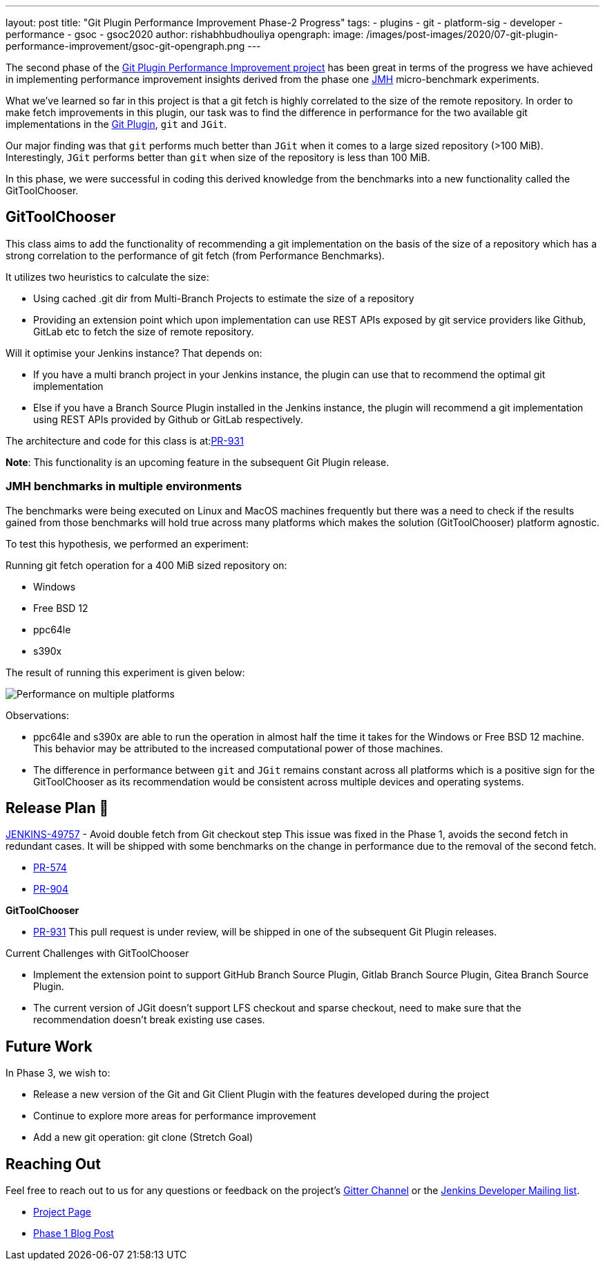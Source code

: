 ---
layout: post
title: "Git Plugin Performance Improvement Phase-2 Progress"
tags:
- plugins
- git
- platform-sig
- developer
- performance
- gsoc
- gsoc2020
author: rishabhbudhouliya
opengraph:
  image: /images/post-images/2020/07-git-plugin-performance-improvement/gsoc-git-opengraph.png
---

The second phase of the link:https://www.jenkins.io/blog/2020/07/09/git-performance-improvement-phase1/[Git Plugin Performance Improvement project] has been great in terms of the progress we have achieved in implementing performance improvement insights
derived from the phase one link:https://openjdk.java.net/projects/code-tools/jmh/[JMH] micro-benchmark experiments.

What we've learned so far in this project is that a git fetch is highly correlated to the size of the remote repository. In order to make fetch improvements in this plugin, our task was to find the difference in performance for the two available git implementations in the link:https://github.com/jenkinsci/git-plugin[Git Plugin], `git` and `JGit`.

Our major finding was that `git` performs much better than `JGit` when it comes to a large sized repository (>100 MiB). Interestingly, `JGit` performs better than `git` when size of the repository is less than 100 MiB. 

In this phase, we were successful in coding this derived knowledge from the benchmarks into a new functionality called the 
GitToolChooser.


== GitToolChooser

This class aims to add the functionality of recommending a git implementation on the basis of the size of a repository which has a strong correlation to the performance of git fetch (from Performance Benchmarks).

It utilizes two heuristics to calculate the size:

* Using cached .git dir from Multi-Branch Projects to estimate the size of a repository
* Providing an extension point which upon implementation can use REST APIs exposed by git service providers like Github, GitLab etc to fetch the size of remote repository.

Will it optimise your Jenkins instance?
That depends on:

* If you have a multi branch project in your Jenkins instance, the plugin can use that to recommend the optimal git implementation
* Else if you have a Branch Source Plugin installed in the Jenkins instance, the plugin will recommend a git implementation using REST APIs provided by Github or GitLab respectively.

The architecture and code for this class is at:link:https://github.com/jenkinsci/git-plugin/pull/931[PR-931]

*Note*: This functionality is an upcoming feature in the subsequent Git Plugin release.

=== JMH benchmarks in multiple environments

The benchmarks were being executed on Linux and MacOS machines frequently but there was a need to check if the results gained from those benchmarks will hold true across many platforms which makes the solution (GitToolChooser) platform agnostic.

To test this hypothesis, we performed an experiment:

Running git fetch operation for a 400 MiB sized repository on:

* Windows
* Free BSD 12
* ppc64le
* s390x

The result of running this experiment is given below:

image:/images/post-images/2020/07-git-plugin-performance-improvement/git-multiple-platforms.png[Performance on multiple platforms]

Observations:

* ppc64le and s390x are able to run the operation in almost half the time it takes for the Windows or Free BSD 12 machine. This behavior may be attributed to the increased computational power of those machines.
* The difference in performance between `git` and `JGit` remains constant across all platforms which is a positive sign for the GitToolChooser as its recommendation would be consistent across multiple devices and operating systems.


== Release Plan 🚀

link:https://issues.jenkins-ci.org/browse/JENKINS-49757[JENKINS-49757] - Avoid double fetch from Git checkout step
This issue was fixed in the Phase 1, avoids the second fetch in redundant cases.
It will be shipped with some benchmarks on the change in performance due to the removal of the second fetch.

* link:https://github.com/jenkinsci/git-client-plugin/pull/574[PR-574]
* link:https://github.com/jenkinsci/git-plugin/pull/904[PR-904]

*GitToolChooser*

* link:https://github.com/jenkinsci/git-plugin/pull/931[PR-931]
This pull request is under review, will be shipped in one of the subsequent Git Plugin releases.

Current Challenges with GitToolChooser

* Implement the extension point to support GitHub Branch Source Plugin, Gitlab Branch Source Plugin, Gitea Branch Source Plugin.
* The current version of JGit doesn't support LFS checkout and sparse checkout, need to make sure that the recommendation doesn't break existing use cases.

== Future Work

In Phase 3, we wish to:

* Release a new version of the Git and Git Client Plugin with the features developed during the project
* Continue to explore more areas for performance improvement
* Add a new git operation: git clone (Stretch Goal)

== Reaching Out

Feel free to reach out to us for any questions or feedback on the project's link:https://gitter.im/jenkinsci/git-plugin[Gitter Channel] or the mailto:jenkinsci-dev@googlegroups.com[Jenkins
Developer Mailing list].

* link:/projects/gsoc/2020/projects/git-plugin-performance.adoc[Project Page]
* link:/blog/2020/07/2020-07-09-git-performance-improvement-phase1.adoc[Phase 1 Blog Post]
